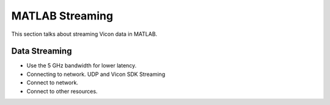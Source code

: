 MATLAB Streaming
================

This section talks about streaming Vicon data in MATLAB.

Data Streaming
--------------

* Use the 5 GHz bandwidth for lower latency.
* Connecting to network. UDP and Vicon SDK Streaming

* Connect to network.
* Connect to other resources.

